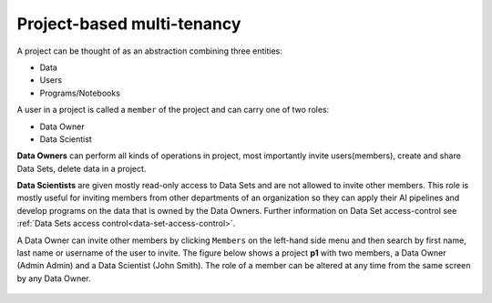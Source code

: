===========================
Project-based multi-tenancy
===========================

A project can be thought of as an abstraction combining three entities:

- Data
- Users
- Programs/Notebooks

A user in a project is called a ``member`` of the project and can carry one of two roles:

- Data Owner
- Data Scientist

**Data Owners** can perform all kinds of operations in project, most importantly invite users(members), create and share
Data Sets, delete data in a project.

**Data Scientists** are given mostly read-only access to Data Sets and are not allowed to invite other members. This
role is mostly useful for inviting members from other departments of an organization so they can apply their AI pipelines
and develop programs on the data that is owned by the Data Owners. Further information on Data Set access-control
see :ref:`Data Sets access control<data-set-access-control>`.

A Data Owner can invite other members by clicking ``Members`` on the left-hand side menu and then search by
first name, last name or username of the user to invite. The figure below shows a project **p1** with two members, a
Data Owner (Admin Admin) and a Data Scientist (John Smith). The role of a member can be altered at any time from the
same screen by any Data Owner.

.. _project-member-1.png: ../../_images/project-member-1.png
.. figure:: ../../imgs/project-member-1.png
    :alt: Access-levels of a Data Set
    :target: `project-member-1.png`_
    :scale: 25%
    :align: center
    :figclass: align-center